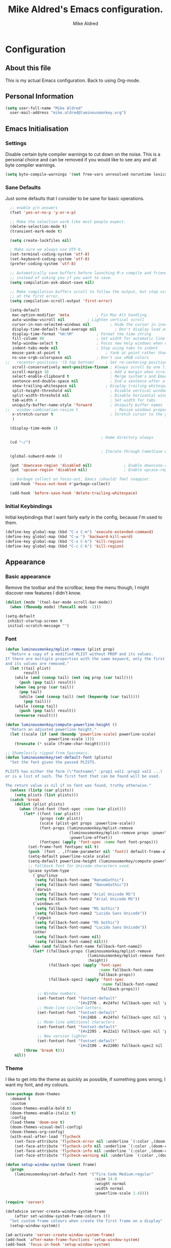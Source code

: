 #+title: Mike Aldred's Emacs configuration.
#+author: Mike Aldred

* Configuration
:PROPERTIES:
:VISIBILITY: children
:END:

** About this file
 This is my actual Emacs configuration. Back to using Org-mode.

** Personal Information
 #+begin_src emacs-lisp
   (setq user-full-name "Mike Aldred"
	 user-mail-address "mike.aldred@luminousmonkey.org")
 #+end_src

** Emacs Initialisation
*** Settings
Disable certain byte compiler warnings to cut down on the noise. This is a personal choice and can be removed if you would like to see any and all byte compiler warnings.

#+begin_src emacs-lisp
  (setq byte-compile-warnings '(not free-vars unresolved noruntime lexical make-local))
#+end_src

*** Sane Defaults
Just some defaults that I consider to be sane for basic operations.
#+begin_src emacs-lisp
  ;; enable y/n answers
  (fset 'yes-or-no-p 'y-or-n-p)

  ;; Make the selection work like most people expect.
  (delete-selection-mode t)
  (transient-mark-mode t)

  (setq create-lockfiles nil)

  ; Make sure we always use UTF-8.
  (set-terminal-coding-system 'utf-8)
  (set-keyboard-coding-system 'utf-8)
  (prefer-coding-system 'utf-8)

  ;; Automatically save buffers before launching M-x compile and friends,
  ;; instead of asking you if you want to save.
  (setq compilation-ask-about-save nil)

  ;; Make compilation buffers scroll to follow the output, but stop scrolling
  ;; at the first error.
  (setq compilation-scroll-output 'first-error)

  (setq-default
   mac-option-modifier 'meta		    ; Fix Mac Alt handling
   auto-window-vscroll nil		    ; Lighten vertical scroll
   cursor-in-non-selected-windows nil         ; Hide the cursor in inactive windows
   display-time-default-load-average nil	    ; Don't display load average
   display-time-format "%H:%M"		    ; Format the time string
   fill-column 80			            ; Set width for automatic line breaks
   help-window-select t		            ; Focus new help windows when opened
   indent-tabs-mode nil		            ; Stop using tabs to indent
   mouse-yank-at-point t		            ; Yank at point rather than pointer
   ns-use-srgb-colorspace nil		    ; Don't use sRGB colors
;;   recenter-positions '(5 top bottom)	    ; Set re-centering positions
   scroll-conservatively most-positive-fixnum ; Always scroll by one line
   scroll-margin 10                           ; Add a margin when scrolling vertically
   select-enable-clipboard t                  ; Merge system's and Emacs' clipboard
   sentence-end-double-space nil              ; End a sentence after a dot and a space
   show-trailing-whitespace nil	            ; Display trailing whitespaces
   split-height-threshold nil                 ; Disable vertical window splitting
   split-width-threshold nil                  ; Disable horizontal window splitting
   tab-width 4                                ; Set width for tabs
   uniquify-buffer-name-style 'forward        ; Uniquify buffer names
;;   window-combination-resize t                ; Resize windows proportionally
   x-stretch-cursor t                         ; Stretch cursor to the glyph width
   )

  (display-time-mode 1)

                                          ; Home directory always
  (cd "~/")

                                          ; Iterate through CamelCase words
  (global-subword-mode 1)

  (put 'downcase-region 'disabled nil)              ; Enable downcase-region
  (put 'upcase-region 'disabled nil)                ; Enable upcase-region

  ;; Garbage collect on focus-out, Emacs /should/ feel snappier.
  (add-hook 'focus-out-hook #'garbage-collect)

  (add-hook 'before-save-hook 'delete-trailing-whitespace)
#+end_src
*** Initial Keybindings
Initial keybindings that I want fairly early in the config, because I'm used to them.
#+begin_src emacs-lisp
  (define-key global-map (kbd "C-x C-m") 'execute-extended-command)
  (define-key global-map (kbd "C-w ") 'backward-kill-word)
  (define-key global-map (kbd "C-x C-k") 'kill-region)
  (define-key global-map (kbd "C-c C-k") 'kill-region)
#+end_src
** Appearance
*** Basic appearance
Remove the toolbar and the scrollbar, keep the menu though, I might discover new features I didn't know.
#+begin_src emacs-lisp
  (dolist (mode '(tool-bar-mode scroll-bar-mode))
    (when (fboundp mode) (funcall mode -1)))

  (setq-default
   inhibit-startup-screen t
   initial-scratch-message "")
#+end_src
*** Font
#+begin_src emacs-lisp
  (defun luminousmonkey/mplist-remove (plist prop)
    "Return a copy of a modified PLIST without PROP and its values.
  If there are multiple properties with the same keyword, only the first property
  and its values are removed."
    (let ((tail plist)
          result)
      (while (and (consp tail) (not (eq prop (car tail))))
        (push (pop tail) result))
      (when (eq prop (car tail))
        (pop tail)
        (while (and (consp tail) (not (keywordp (car tail))))
          (pop tail)))
      (while (consp tail)
        (push (pop tail) result))
      (nreverse result)))

  (defun luminousmonkey/compute-powerline-height ()
    "Return an adjusted powerline height."
    (let ((scale (if (and (boundp 'powerline-scale) powerline-scale)
                     powerline-scale 1)))
      (truncate (* scale (frame-char-height)))))

  ;; Shamelessly ripped from Spacemacs.
  (defun luminousmonkey/set-default-font (plists)
    "Set the font given the passed PLISTS.

  PLISTS has either the form (\"fontname\" :prop1 val1 :prop2 val2 ...)
  or is a list of such. The first font that can be found will be used.

  The return value is nil if no font was found, truthy otherwise."
    (unless (listp (car plists))
      (setq plists (list plists)))
    (catch 'break
      (dolist (plist plists)
        (when (find-font (font-spec :name (car plist)))
          (let* ((font (car plist))
                 (props (cdr plist))
                 (scale (plist-get props :powerline-scale))
                 (font-props (luminousmonkey/mplist-remove
                              (luminousmonkey/mplist-remove props :powerline-scale)
                              :powerline-offset))
                 (fontspec (apply 'font-spec :name font font-props)))
            (set-frame-font fontspec nil t)
            (push `(font . ,(frame-parameter nil 'font)) default-frame-alist)
            (setq-default powerline-scale scale)
            (setq-default powerline-height (luminousmonkey/compute-powerline-height))
            ;; Fallback font for Unicode characters used.
            (pcase system-type
              (`gnu/linux
               (setq fallback-font-name "NanumGothic")
               (setq fallback-font-name2 "NanumGothic"))
              (`darwin
               (setq fallback-font-name "Arial Unicode MS")
               (setq fallback-font-name2 "Arial Unicode MS"))
              (`windows-nt
               (setq fallback-font-name "MS Gothic")
               (setq fallback-font-name2 "Lucida Sans Unicode"))
              (`cygwin
               (setq fallback-font-name "MS Gothic")
               (setq fallback-font-name2 "Lucida Sans Unicode"))
              (other
               (setq fallback-font-name nil)
               (setq fallback-font-name2 nil)))
            (when (and fallback-font-name fallback-font-name2)
              (let* ((fallback-props (luminousmonkey/mplist-remove
                                      (luminousmonkey/mplist-remove font-props :size)
                                      :height))
                     (fallback-spec (apply 'font-spec
                                           :name fallback-font-name
                                           fallback-props))
                     (fallback-spec2 (apply 'font-spec
                                            :name fallback-font-name2
                                            fallback-props)))
                ;; Window numbers.
                (set-fontset-font "fontset-default"
                                  '(#x2776 . #x24fe) fallback-spec nil 'prepend)
                ;; Mode-line circled letters.
                (set-fontset-font "fontset-default"
                                  '(#x24b6 . #x24fe) fallback-spec nil 'prepend)
                ;; Mode-line additional characters
                (set-fontset-font "fontset-default"
                                  '(#x2295 . #x22a1) fallback-spec nil 'prepend)
                ;; New version lighter
                (set-fontset-font "fontset-default"
                                  '(#x2190 . #x2200) fallback-spec2 nil 'prepend))))
          (throw 'break t)))
      nil))

#+end_src

*** Theme
I like to get into the theme as quickly as possible, if something goes wrong, I want my font, and my colours.

#+begin_src emacs-lisp
  (use-package doom-themes
    :demand t
    :custom
    (doom-themes-enable-bold t)
    (doom-themes-enable-italic t)
    :config
    (load-theme 'doom-one t)
    (doom-themes-visual-bell-config)
    (doom-themes-org-config)
    (with-eval-after-load 'flycheck
      (set-face-attribute 'flycheck-error nil :underline `(:color ,(doom-color 'error) :style line))
      (set-face-attribute 'flycheck-info nil :underline `(:color ,(doom-color 'highlight) :style line))
      (set-face-attribute 'flycheck-info nil :underline `(:color ,(doom-color 'highlight) :style line))
      (set-face-attribute 'flycheck-warning nil :underline `(:color ,(doom-color 'warning) :style line))))

  (defun setup-window-system (&rest frame)
    (progn
      (luminousmonkey/set-default-font '("Fira Code Medium:regular"
                                         :size 14.0
                                         :weight normal
                                         :width normal
                                         :powerline-scale 1.4))))

  (require 'server)

  (defadvice server-create-window-system-frame
      (after set-window-system-frame-colours ())
    "Set custom frame colours when create the first frame on a display"
    (setup-window-system))

  (ad-activate 'server-create-window-system-frame)
  (add-hook 'after-make-frame-functions 'setup-window-system)
  (add-hook 'focus-in-hook 'setup-window-system)
#+end_src
*** Modeline
#+begin_src emacs-lisp
  (use-package doom-modeline
    :ensure t
    :hook (after-init . doom-modeline-mode))
#+end_src
*** Highlights
#+begin_src emacs-lisp
  (use-package volatile-highlights
    :blackout volatile-highlights-mode
    :config
    (volatile-highlights-mode +1))
#+end_src
** Client Settings
I use an Emacs daemon, so some settings don't get set on the client from the Emacs server startup. So we define a function here that will run when a client starts to get it setup.

#+begin_src emacs-lisp
  (defun luminousmonkey/run-client-settings (&rest frame)
    (if (window-system)
        (progn
          (setq doom-modeline-icon (display-graphic-p)))))

    (require 'server)

    (defadvice server-create-window-system-frame
        (after set-window-system-frame-colours ())
      "Set custom font, etc, when we create the first frame on display"
      (message "Running after frame-initialize")
      (luminousmonkey/run-client-settings))

    (ad-activate 'server-create-window-system-frame)
    (add-hook 'after-make-frame-functions 'luminousmonkey/run-client-settings)
#+end_src
** Navigation
*** Navigation / Inline
Smarter =C-a=.

#+begin_src emacs-lisp
  (defun monkey/beginning-of-line-dwim ()
    "Move point to first non-whitespace character, or beginning of line."
    (interactive "^")
    (let ((origin (point)))
      (beginning-of-line)
      (and (= origin (point))
           (back-to-indentation))))

  (global-set-key [remap move-beginning-of-line] #'monkey/beginning-of-line-dwim)
#+end_src
*** Navigation / Replace
=anzu= has a nice feedback on regexp matches.

#+begin_quote
=anzu.el= is an Emacs port of
[[https://github.com/osyo-manga/vim-anzu][anzu.vim]]. =anzu.el= provides a minor
mode which displays /current match/ and /total matches/ information in the
mode-line in various search modes.

[[https://github.com/syohex/emacs-anzu][Syohei Yoshida]]
#+end_quote

#+begin_src emacs-lisp
  (use-package anzu
    :blackout
    :bind
    ([remap query-replace] . anzu-query-replace-regexp)
    :hook
    (after-init . global-anzu-mode)
    :custom
    (anzu-cons-mode-line-p nil))
#+end_src
*** Navigation / Search
Isearch stands for /incremental search/. This means that search results are highlighted while you are typing your query, incrementally. Since he who can do more can do less, I've replaced default bindings with the regexp-equivalent commands.

#+BEGIN_SRC emacs-lisp
  (use-package isearch
    :ensure nil
    :straight f
    :bind
    (("C-S-r" . isearch-backward-regexp)
     ("C-S-s" . isearch-forward-regexp)
     :map isearch-mode-map
     ("<M-down>" . isearch-ring-advance)
     ("<M-up>" . isearch-ring-retreat)
     :map minibuffer-local-isearch-map
     ("<M-down>" . next-history-element)
     ("<M-up>" . previous-history-element))
    :init
    (setq-default
     isearch-allow-scroll t
     lazy-highlight-cleanup nil
     lazy-highlight-initial-delay 0))
#+END_SRC
*** Key chords
Key chords allows you to press two keys in quick succession to run a command.
#+begin_src emacs-lisp
  (use-package use-package-chords
    :config (key-chord-mode 1))

  (require 'use-package-chords)
#+end_src
*** Line and word jumping
#+begin_src emacs-lisp
  (use-package avy
    :demand t
    :chords (("jj" . avy-goto-word-1)
             ("jl" . avy-goto-line))
    :bind (("C-:" . avy-goto-char))
    :config
    (setq avy-keys
          (nconc (number-sequence ?a ?z)
                 (number-sequence ?A ?Z)
                 (number-sequence ?1 ?9)
                 '(?0)))
    (setq avy-all-windows 'all-frames)
    (with-eval-after-load "isearch"
      (define-key isearch-mode-map (kbd "C-;") 'avy-isearch)))
#+end_src
** Parentheses
Highlight parenthese-like delimiters in a rainbow fashion. It ease the reading when dealing with mismatched parentheses.
#+begin_src emacs-lisp
  (use-package rainbow-delimiters
    :hook (prog-mode . rainbow-delimiters-mode))
#+end_src

#+begin_src emacs-lisp
  (use-package smartparens
    :blackout " ⚖"
    :bind
    (("M-<backspace>" . sp-unwrap-sexp)
     ("M-<left>" . sp-forward-barf-sexp)
     ("M-<right>" . sp-forward-slurp-sexp)
     ("M-S-<left>" . sp-backward-slurp-sexp)
     ("M-S-<right>" . sp-backward-barf-sexp)
     ("M-k" . sp-raise-sexp))
    :hook
    (after-init . smartparens-global-mode)
    :custom
    (sp-highlight-pair-overlay nil)
    (sp-highlight-wrap-overlay nil)
    (sp-highlight-wrap-tag-overlay nil)
    :config
    (progn
      (sp-pair "(" ")" :wrap "M-(")
      (sp-pair "{" "}" :wrap "M-{")
      (sp-pair "[" "]" :wrap "M-[")
      (require 'smartparens-config)))
#+end_src

Be sure to highlight matching parens
#+begin_src emacs-lisp
  (setq show-paren-style 'paren
        show-paren-delay 0.03
        show-paren-highlight-openparen t
        show-paren-when-point-inside-paren nil
        show-paren-when-point-in-periphery t)

#+end_src
** Point and Region
Increase region by semantic units. It tries to be smart about it and adapt to
the structure of the current major mode.

#+begin_src emacs-lisp
(use-package expand-region
  :bind
  ("C-+" . er/contract-region)
  ("C-=" . er/expand-region))
#+end_src

Persistent highlighting.

#+begin_src emacs-lisp
(use-package highlight)
#+end_src
** Languages
*** C++
#+begin_src emacs-lisp
  (defconst monkey-big-fun-c-style
    '((c-electric-pound-behavior   . nil)
      (c-tab-always-indent         . t)
      (c-comment-only-line-offset  . 0)
      (c-hanging-braces-alist      . ((class-open)
                                      (class-close)
                                      (defun-open)
                                      (defun-close)
                                      (inline-open)
                                      (inline-close)
                                      (brace-list-open)
                                      (brace-list-close)
                                      (brace-list-intro)
                                      (brace-list-entry)
                                      (block-open)
                                      (block-close)
                                      (substatement-open)
                                      (statement-case-open)
                                      (class-open)))
      (c-hanging-colons-alist      . ((inher-intro)
                                      (case-label)
                                      (label)
                                      (access-label)
                                      (access-key)
                                      (member-init-intro)))
      (c-cleanup-list              . (scope-operator
                                      list-close-comma
                                      defun-close-semi))
      (c-offsets-alist             . ((arglist-close         .  c-lineup-arglist)
                                      (label                 . -4)
                                      (access-label          . -4)
                                      (substatement-open     .  0)
                                      (statement-case-intro  .  4)
                                      (statement-block-intro .  c-lineup-for)
                                      (case-label            .  4)
                                      (block-open            .  0)
                                      (inline-open           .  0)
                                      (topmost-intro-cont    .  0)
                                      (knr-argdecl-intro     . -4)
                                      (brace-list-open       .  0)
                                      (brace-list-intro      .  4)))
      (c-echo-syntactic-information-p . t))
    "Monkey's Big Fun C++ Style")

  (defun monkey-big-fun-c-hook ()
    (c-add-style "BigFun" monkey-big-fun-c-style t)

    ;; 4-space tabs
    (setq tab-width 4
          indent-tabs-mode nil)

    ;; Additional style stuff
    (c-set-offset 'member-init-intro '++)

    ;; No hungry backspace
    (c-toggle-auto-hungry-state -1)

    ;; Newline indents, semi-colon doesn't
    (setq c-hanging-semi&comma-criteria '((lambda () 'stop)))

    ;; Handle super-tabbify (TAB completes, shift-TAB actually tabs)
    (setq dabbrev-case-replace t)
    (setq dabbrev-case-fold-search t)
    (setq dabbrev-upcase-means-case-search t)

    ;; Abbrevation expansion
    (abbrev-mode 1))

  (add-hook 'c-mode-common-hook 'monkey-big-fun-c-hook)
#+end_src
*** Clojure
#+begin_src emacs-lisp
  (use-package clojure-mode
    :mode (("\\.edn$" . clojure-mode))
    :init
    (progn
      (use-package clojure-snippets)
      (use-package clojure-mode-extra-font-locking)
      (use-package cider
        :diminish " ç"
        :init
        (progn
          (add-hook 'cider-mode-hook 'eldoc-mode)
          (add-hook 'cider-repl-mode-hook 'subword-mode))
        :config
        (progn
          (setq nrepl-log-messages t
                cider-popup-stacktraces-in-repl t
                cider-repl-display-in-current-window t
                cider-repl-use-clojure-font-lock nil
                cider-prompt-save-file-on-load 'always-save
                cider-font-lock-dynamically '(macro core function var)
                nrepl-hide-special-buffers t
                cider-overlays-use-font-lock t
                clojure-use-backtracking-indent t
                cider-repl-history-file (expand-file-name "nrepl-history" user-emacs-directory)
                cider-auto-select-error-buffer nil
                cider-prompt-save-file-on-load nil
                cider-repl-use-pretty-printing t
                cider-repl-display-help-banner nil)
          (add-to-list 'same-window-buffer-names "*cider*")))

      (setq clojure--prettify-symbols-alist
            '(("fn" . ?λ)
              ("not=" . ?≠)
              ("identical?" . ?≡)
              ("<=" . ?≤)
              (">=" . ?≥)
              ("->" . (?- (Br . Bc) ?- (Br . Bc) ?>))
              ("->>" .  (?\s (Br . Bl) ?\s (Br . Bl) ?\s
                             (Bl . Bl) ?- (Bc . Br) ?- (Bc . Bc) ?>
                             (Bc . Bl) ?- (Br . Br) ?>))))

      (add-hook 'clojure-mode-hook 'prettify-symbols-mode)
      (add-hook 'cider-repl-mode-hook '(lambda () (setq scroll-conservatively 101)))

      (use-package flycheck-clojure
        :init
        (progn
          (eval-after-load 'flycheck '(flycheck-clojure-setup))))))
#+end_src
*** BBDB
#+begin_src emacs-lisp
  (use-package bbdb
    :custom
    (bbdb-file "~/Dropbox/bbdb"))
#+end_src
*** Org
Probably the best thing about Emacs.
#+begin_src emacs-lisp
  (use-package org
    :bind
    (("C-c c" . org-capture)
     ("C-c a" . org-agenda)
     ("C-c l" . org-store-link))
    :custom
    (org-export-htmlize-output-type 'css)
    (org-src-fontify-natively t)
    (org-src-window-setup 'current-window)
    (org-babel-load-languages
     '((emacs-lisp . t)
       (R . t)))
    (org-confirm-babel-evaluate nil)
    (org-latex-pdf-process
     (list "latexmk -pdflatex=xelatex -shell-escape -bibtex -f -pdf %f"))
    (org-latex-with-hyperref nil)
    (org-agenda-span 2)
    (org-agenda-sticky nil)
    (org-agenda-inhibit-startup t)
    (org-agenda-use-tag-inheritance t)
    (org-agenda-show-log t)
    (org-agenda-skip-scheduled-if-done t)
    (org-agenda-skip-deadline-if-done t)
    (org-agenda-skip-deadline-prewarning-if-scheduled 'pre-scheduled)
    (org-agenda-time-grid
     '((daily today require-timed)
       (800 1000 1200 1400 1600 1800)
       "......" "----------------"))
    (org-columns-default-format
     "%50ITEM %12SCHEDULED %TODO %3PRIORITY %Effort{:} %TAGS")
    (org-modules '(org-bbdb
                   org-habit))
    :config
    (eval-after-load 'org-agenda
      '(bind-key "i" 'org-agenda-clock-in org-agenda-mode-map))
    (require 'org-habit))

  (eval-after-load 'org
    '(org-load-modules-maybe t))

  (add-hook 'org-mode-hook 'visual-line-mode)



  (setq org-directory (if (string-equal system-type "windows-nt")
                          "~/../../Dropbox/GTD/"
                        "~/Dropbox/GTD")
        org-inbox-file (concat org-directory "/inbox.org")
        org-projects-file (concat org-directory "/projects.org")
        org-someday-file (concat org-directory "/someday.org")
        org-tickler-file (concat org-directory "/tickler.org"))

  (setq org-global-properties '(("Effort_ALL" . "1:00 0:02 0:05 0:15 0:30 2:00 4:00")))

  (defvar monkey/org-basic-task-template "* TODO %^{Task}
    :PROPERTIES:
    :Effort: %^{Effort}p
    :END:
    %?
  " "Basic task data")

  (setq org-capture-templates
        `(("t" "Tasks" entry
           (file+headline org-inbox-file "Tasks")
           ,monkey/org-basic-task-template)
          ("q" "Quick Task" entry
           (file+headline org-inbox-file "Tasks")
           "* TODO %^{Task}\n :PROPERTIES:\n :CREATED: %U\n:END:"
           :immediate-finish t)
          ("T" "Tickler" entry
           (file+headline org-tickler-file "Tickler")
           "* %i%? \n :PROPERTIES:\n :CREATED: %U\n:END:")))

  (setq org-log-done 'time)
  (setq org-log-into-drawer t)
  (setq org-log-state-notes-insert-after-drawers nil)

  (setq org-tag-alist (quote (("@errand" . ?e)
                              ("@office" . ?o)
                              ("@home" . ?h)
                              ("@email" . ?E)
                              ("@phone" . ?p))))

  (setq org-todo-keywords '((sequence "TODO(t)" "WAITING(w)" "|" "DONE(d)" "CANCELLED(c)")))

  (defun org-archive-done-tasks ()
    (interactive)
    (org-map-entries 'org-archive-subtree "/DONE" 'file))

  (require 'find-lisp)
  (setq org-agenda-files '(org-inbox-file org-projects-file org-tickler-file))

  (setq org-agenda-files
        (delq nil
              (mapcar (lambda (x) (and (file-exists-p x) x))
                      `(,org-inbox-file
                        ,org-projects-file
                        ,org-tickler-file))))

  (setq org-refile-targets `((,org-projects-file :maxlevel . 3)
                             (,org-someday-file :level . 1)
                             (,org-tickler-file :maxlevel . 2)))

  (setq org-agenda-custom-commands
        '(("z" "Super View"
           ((agenda "" ((org-agenda-span 'day)
                        (org-super-agenda-groups
                         '((:name "Today"
                                  :time-grid t
                                  :date today
                                  :todo "TODAY"
                                  :scheduled today
                                  :order 1)
                           (:name "Due Today"
                                  :deadline today)
                           (:name "Due Soon"
                                  :deadline future)
                           (:name "Habits"
                                  :habit t)))))
            (alltodo "" ((org-agenda-overriding-header "")
                         (org-agenda-skip-function #'my-org-agenda-skip-all-siblings-but-first)
                         (org-super-agenda-groups
                          '((:name "Projects" :and (:category "projects" :children nil))
                            (:discard (:anything t))))))
            (alltodo "" ((org-agenda-overriding-header "")
                         (org-super-agenda-groups
                          '((:name "Important"
                                   :priority "A")
                            (:name "Quick Picks"
                                   :effort< "0:05")
                            (:name "Waiting..."
                                   :todo "WAITING"
                                   :order 98)
                            (:discard (:anything t))))))))
          ("o" "At the office" tags-todo "@office"
           ((org-agenda-overriding-header "Office")
            (org-agenda-skip-function #'my-org-agenda-skip-all-siblings-but-first)))))

  (defun my-org-agenda-skip-all-siblings-but-first ()
    "Skip all but the first non-done entry."
    (let (should-skip-entry)
      (unless (org-current-is-todo)
        (setq should-skip-entry t))
      (save-excursion
        (while (and (not should-skip-entry) (org-goto-sibling t))
          (when (org-current-is-todo)
            (setq should-skip-entry t))))
      (when should-skip-entry
        (or (outline-next-heading)
            (goto-char (point-max))))))

  (defun org-current-is-todo ()
    (string= "TODO" (org-get-todo-state)))

  (use-package org-download
    :after org
    :bind
    (:map org-mode-map
          (("s-Y" . org-download-screenshot)
           ("s-y" . org-download-yank)))
    :config
    (if (memq window-system '(mac ns))
        (setq org-download-screenshot-method "screencapture -i %s")
      (setq org-download-screenshot-method "maim -s %s"))
    (defun monkey/org-download-method (link)
      "This is a helper function for org-download.
    It creates a folder in the root directory (~/.org/img/) named after the
    org filename (sans extension) and puts all images from that file in there.
    Inspired by https://github.com/daviderestivo/emacs-config/blob/6086a7013020e19c0bc532770e9533b4fc549438/init.el#L701"
      (let ((filename
             (file-name-nondirectory
              (car (url-path-and-query
                    (url-generic-parse-url link)))))
            ;; Create folder name with current buffer name, and place in root dir
            (dirname (concat "./images/"
                             (replace-regexp-in-string " " "_" (downcase (file-name-base buffer-file-name))))))

        ;; Add timestamp to filename
        (setq filename-with-timestamp (format "%s%s.%s"
                                              (file-name-sans-extension filename)
                                              (format-time-string org-download-timestamp)
                                              (file-name-extension filename)))
        ;; Create folder if necessary
        (unless (file-exists-p dirname)
          (make-directory dirname))
        (expand-file-name filename-with-timestamp dirname)))
    (setq org-download-method 'monkey/org-download-method))
#+end_src

Use a better Org Agenda layout
#+begin_src emacs-lisp
  (use-package org-super-agenda
    :demand
    :after org
    :config
    (org-super-agenda-mode t)
    (setq org-super-agenda-groups
          '((:name "Today"
                   :time-grid t
                   :date today
                   :todo "TODAY"
                   :scheduled today
                   :order 1)
            (:name "Important"
                   :priority "A")
            (:name "Quick Picks"
                   :effort< "0:05")
            (:name "Overdue"
                   :deadline past)
            (:name "Projects"
                   :tag "@office")
            (:name "Waiting..."
                   :todo "WAITING"
                   :order 98))))
#+end_src

Frequently accessed files.
#+begin_src emacs-lisp
  (defvar monkey/refile-map (make-sparse-keymap))

  (defmacro monkey/defshortcut (key file)
    `(progn
       (set-register ,key (cons 'file ,file))
       (define-key monkey/refile-map
         (char-to-string ,key)
         (lambda (prefix)
           (interactive "p")
           (let ((org-refile-targets '(((,file) :maxlevel . 6)))
                 (current-prefix-arg (or current-prefix-arg '(4))))
             (call-interactively 'org-refile))))))

  (monkey/defshortcut ?i (expand-file-name "monkey.org" user-emacs-directory))
#+end_src
*** Org Holiday Setup
#+begin_src emacs-lisp
  ;; Some Australian holidays go to the next Monday if on a weekend.
  (defun next-week-day-holiday (in-day in-month)
    (let* ((holiday-date (list in-month in-day year))
           (current-day (calendar-day-of-week holiday-date)))
      (if (or (= 6 current-day) (= 0 current-day))
          (+ (1+ (mod current-day 5))
             (calendar-absolute-from-gregorian holiday-date))
        (calendar-absolute-from-gregorian holiday-date))))

  ;; Australia Public Holidays
  (setq holiday-local-holidays
        '((holiday-fixed 1 1     "New Years Day")
          ;; (holiday-sexp '(next-week-day-holiday 1 1)
          ;;               "New Years Day Holiday")
          (holiday-fixed 1 26    "Australia Day")
          ;; (holiday-sexp '(next-week-day-holiday 26 1)
          ;;               "Australia Day Holiday")
          (holiday-float 3 1 1     "Labour Day")
          (holiday-easter-etc -2 "Good Friday")
          (holiday-easter-etc +1 "Easter Monday")
          (holiday-fixed 4 25    "Anzac Day")
          ;; Anzac day holiday
          (holiday-float 6 1 1   "Western Australia Day")
          (holiday-float 9 1 4   "Queens Birthday")
          (holiday-float 10 1 4  "Labour Day")
          (holiday-fixed 12 25   "Christmas Day")
          (holiday-fixed 12 26   "Boxing Day")
          ;; (holiday-sexp '(next-week-day-holiday 26 12)
          ;;               "Boxing Day Holiday")
          ))

  ;;(setq org-agenda-include-diary t)

  (setq holiday-general-holidays nil)
  (setq holiday-christian-holidays nil)
  (setq holiday-hebrew-holidays nil)
  (setq holiday-islamic-holidays nil)
  (setq holiday-bahai-holidays nil)
  (setq holiday-oriental-holidays nil)
#+end_src
*** Ocaml
#+begin_src emacs-lisp
  (and (require 'cl)
       (use-package tuareg
         :ensure t
         :config
         (add-hook 'tuareg-mode-hook #'electric-pair-local-mode)
         ;; (add-hook 'tuareg-mode-hook 'tuareg-imenu-set-imenu)
         (setq auto-mode-alist
               (append '(("\\.ml[ily]?$" . tuareg-mode)
                         ("\\.topml$" . tuareg-mode))
                       auto-mode-alist)))

       ;; Merlin configuration

       (use-package merlin
         :ensure t
         :config
         (add-hook 'tuareg-mode-hook 'merlin-mode)
         (add-hook 'merlin-mode-hook #'company-mode)
         (setq merlin-error-after-save nil))

       ;; utop configuration

       (use-package utop
         :ensure t
         :config
         (autoload 'utop-minor-mode "utop" "Minor mode for utop" t)
         (add-hook 'tuareg-mode-hook 'utop-minor-mode)
         ))
#+end_src

** Features
*** Auto-Completion
Auto-completion at point. Display a small pop-in containing the candidates.

#+begin_quote
 Company is a text completion framework for Emacs. The name stands for "complete
 anything". It uses pluggable back-ends and front-ends to retrieve and display
 completion candidates.

 [[http://company-mode.github.io/][Dmitry Gutov]]
#+end_quote

 #+begin_src emacs-lisp
 (use-package company
   :blackout
   :bind
   (:map company-active-map
         ("RET" . nil)
         ([return] . nil)
         ("TAB" . company-complete-selection)
         ([tab] . company-complete-selection)
         ("<right>" . company-complete-common))
   :hook
   (after-init . global-company-mode)
   :custom
   (company-dabbrev-downcase nil)
   (company-idle-delay .2)
   (company-minimum-prefix-length 1)
   (company-require-match nil)
   (company-tooltip-align-annotations t))
 #+end_src
*** Spelling
I'm not very good at spelling.
#+begin_src emacs-lisp
  ;; avoid spell-checking doublon (double word) in certain major modes
  (use-package flyspell
    :straight nil
    :blackout " ⓒ"
    :hook
    (text-mode . flyspell-mode)
    (prog-mode . flyspell-prog-mode)
    :config
    (progn
      (setq ispell-program-name "aspell"
            ispell-dictionary "australian"
            ispell-extra-args '("--sug-mode=ultra")
            ispell-silently-savep t)
      (add-hook 'ispell-initialize-spellchecker-hook
                (lambda ()
                  (setq ispell-base-dicts-override-alist
                        '((nil ; default
                           "[A-Za-z]" "[^A-Za-z]" "[']" t
                           ("-d" "en_GB" "--encoding=utf-8") nil utf-8)
                          ("australian"
                           "[A-Za-z]" "[^A-Za-z]" "[']" t
                           ("-d" "en_AU" "--encoding=utf-8") nil utf-8)
                          ("american" ; Yankee English
                           "[A-Za-z]" "[^A-Za-z]" "[']" t
                           ("-d" "en_US" "--encoding=utf-8") nil utf-8)
                          ("british" ; British English
                           "[A-Za-z]" "[^A-Za-z]" "[']" t
                           ("-d" "en_GB" "--encoding=utf-8") nil utf-8)))))))
#+end_src
*** Flycheck
#+begin_src emacs-lisp
  (use-package flycheck
    :commands flycheck-mode
    :blackout " Ⓕ"
    :defer t
    :config
    (progn

      ;; color mode line faces
      (defun monkey/defface-flycheck-mode-line-color (state)
        "Define a face for the given Flycheck STATE."
        (let* ((fname (intern (format "monkey-mode-line-flycheck-%s-face"
                                      (symbol-name state))))
               (foreground (face-foreground
                            (intern (format "flycheck-fringe-%s" state)))))
          (eval `(defface ,fname '((t ()))
                   ,(format "Color for Flycheck %s feedback in mode line."
                            (symbol-name state))
                   :group 'monkey))
          (set-face-attribute fname nil
                              :foreground foreground
                              :box (face-attribute 'mode-line :box))))

      (defun monkey/set-flycheck-mode-line-faces ()
        "Define or set the flycheck info mode-line faces."
        (mapcar 'monkey/defface-flycheck-mode-line-color
                '(error warning info)))
      (monkey/set-flycheck-mode-line-faces)

      (defmacro monkey/custom-flycheck-lighter (error)
        "Return a formatted string for the given ERROR (error, warning, info)."
        `(let* ((error-counts (flycheck-count-errors
                               flycheck-current-errors))
                (errorp (flycheck-has-current-errors-p ',error))
                (err (or (cdr (assq ',error error-counts)) "?"))
                (running (eq 'running flycheck-last-status-change)))
           (if (or errorp running) (format "%s " err))))

      ;; Custom fringe indicator
      (when (fboundp 'define-fringe-bitmap)
        (define-fringe-bitmap 'my-flycheck-fringe-indicator
          (vector #b00000000
                  #b00000000
                  #b00000000
                  #b00000000
                  #b00000000
                  #b00000000
                  #b00000000
                  #b00011100
                  #b00111110
                  #b00111110
                  #b00111110
                  #b00011100
                  #b00000000
                  #b00000000
                  #b00000000
                  #b00000000
                  #b01111111)))

      (flycheck-define-error-level 'error
        :overlay-category 'flycheck-error-overlay
        :fringe-bitmap 'my-flycheck-fringe-indicator
        :fringe-face 'flycheck-fringe-error)

      (flycheck-define-error-level 'warning
        :overlay-category 'flycheck-warning-overlay
        :fringe-bitmap 'my-flycheck-fringe-indicator
        :fringe-face 'flycheck-fringe-warning)

      (flycheck-define-error-level 'info
        :overlay-category 'flycheck-info-overlay
        :fringe-bitmap 'my-flycheck-fringe-indicator
        :fringe-face 'flycheck-fringe-info)

      (add-hook 'after-init-hook #'global-flycheck-mode)))

  (flycheck-define-checker proselint
    "A linter for prose."
    :command ("proselint" source-inplace)
    :error-patterns
    ((warning line-start (file-name) ":" line ":" column ": "
              (id (one-or-more (not (any " "))))
              (message (one-or-more not-newline)
                       (zero-or-more "\n" (any " ") (one-or-more not-newline)))
              line-end))
    :modes (text-mode markdown-mode gfm-mode org-mode))

  (use-package flycheck-pos-tip
    :init (eval-after-load 'flycheck
            '(setq flycheck-display-errors-function #'flycheck-pos-tip-error-messages)))
#+end_src
*** Window and Buffers
Allow undo's and redo's with window configurations.

#+begin_quote
Winner mode is a global minor mode that records the changes in the window
configuration (i.e. how the frames are partitioned into windows) so that the
changes can be "undone" using the command =winner-undo=.  By default this one is
bound to the key sequence ctrl-c left.  If you change your mind (while undoing),
you can press ctrl-c right (calling =winner-redo=).

[[https://github.com/emacs-mirror/emacs/blob/master/lisp/winner.el][Ivar Rummelhoff]]
#+end_quote

#+begin_src emacs-lisp
(use-package winner
  :ensure nil
  :hook (after-init . winner-mode))
#+end_src

** Ivy

#+begin_quote
Ivy is a generic completion mechanism for Emacs. While it operates similarly to
other completion schemes such as =icomplete-mode=, Ivy aims to be more
efficient, smaller, simpler, and smoother to use yet highly customizable.

[[https://github.com/abo-abo/swiper#ivy][Oleh Krehel]]
#+end_quote

#+begin_src emacs-lisp
(use-package ivy
  :blackout
  :hook
  (after-init . ivy-mode)
  :chords (("FF" . find-file))
  :bind
  (:map ivy-minibuffer-map
        ("C-<down>" . ivy-next-line-and-call)
        ("C-<up>" . ivy-previous-line-and-call))
  :custom
  (ivy-count-format "")
  (ivy-display-style nil)
  (ivy-initial-inputs-alist nil)
  (ivy-re-builders-alist '((t . ivy--regex-plus)))
  (ivy-format-functions-alist '((t . ivy-format-function-line))))
#+end_src

Use posframe to display candidates.

#+begin_src emacs-lisp
(use-package ivy-posframe
  :blackout
  :hook
  (after-init . ivy-posframe-mode)
  :custom
  (ivy-posframe-display-functions-alist '((t . ivy-posframe-display-at-frame-center)))
  (ivy-posframe-height-alist '((t . 24)))
  (ivy-posframe-parameters '((alpha . 90)
                             (border-width . 0)
                             (internal-border-width . 16))))
#+end_src

Augment Ivy's interface with details for candidates.

#+begin_src emacs-lisp
(use-package ivy-rich
  :hook (after-init . ivy-rich-mode))
#+end_src
*** Ivy / Counsel

#+begin_src emacs-lisp
(use-package counsel
  :blackout
  :after ivy
  :config
  (counsel-mode 1)
  (setq-default ivy-initial-inputs-alist nil))
(use-package counsel-projectile
  :after ivy
  :config
  (counsel-projectile-mode 1)
  (setq-default ivy-initial-inputs-alist nil))
#+end_src

*** Ivy / Swiper

#+begin_src emacs-lisp
(use-package swiper
  :bind ("C-s" . swiper)
  :custom (swiper-goto-start-of-match t))
#+end_src
** Hydra
Hydra allows to have a group of similar actions bound together for quick access, given an initial keybind. It will also show the available options in a the echo area.
#+begin_src emacs-lisp
  (use-package hydra
    :preface
    (defvar-local luminousmonkey/ongoing-hydra nil)
    (defun luminousmonkey/ongoing-hydra ()
      (interactive)
      (if luminousmonkey/ongoing-hydra-body
          (funcall luminousmonkey/ongoing-hydra-body)
        (user-error "luminousmonkey/ongoing-hydra: luminousmonkey/ongoing-hydra is not set"))))
#+end_src
*** Hydra / Dates
Group date-related commands.

#+begin_src emacs-lisp
  (defhydra hydra-dates (:color blue)
    "
  ^
  ^Dates^             ^Insert^            ^Insert with Time^
  ^─────^─────────────^──────^────────────^────────────────^──
  _q_ quit            _d_ short           _D_ short
  ^^                  _i_ iso             _I_ iso
  ^^                  _l_ long            _L_ long
  ^^                  ^^                  ^^
  "
    ("q" nil)
    ("d" me/date-short)
    ("D" me/date-short-with-time)
    ("i" me/date-iso)
    ("I" me/date-iso-with-time)
    ("l" me/date-long)
    ("L" me/date-long-with-time))
#+end_src
** Projectile
Projectile brings project-level facilities to Emacs such as grep, find and
replace.

#+begin_quote
Projectile is a project interaction library for Emacs. Its goal is to provide a
nice set of features operating on a project level without introducing external
dependencies (when feasible). For instance - finding project files has a
portable implementation written in pure Emacs Lisp without the use of GNU find
(but for performance sake an indexing mechanism backed by external commands
exists as well).

[[https://github.com/bbatsov/projectile][Bozhidar Batsov]]
#+end_quote

#+begin_src emacs-lisp
  (use-package projectile
    :hook
    (after-init . projectile-global-mode)
    :init
    (setq-default
     projectile-cache-file (expand-file-name ".projectile-cache" user-emacs-directory)
     projectile-known-projects-file (expand-file-name ".projectile-bookmarks" user-emacs-directory))
    :custom
    (projectile-enable-caching t))
#+end_src
** Quality of Life
Auto-indent code as you write.

#+begin_quote
=electric-indent-mode= is enough to keep your code nicely aligned when all you
do is type. However, once you start shifting blocks around, transposing lines,
or slurping and barfing sexps, indentation is bound to go wrong.

=aggressive-indent-mode= is a minor mode that keeps your code *always* indented.
It reindents after every change, making it more reliable than
electric-indent-mode.

[[https://github.com/Malabarba/aggressive-indent-mode][Artur Malabarba]]
#+end_quote

#+begin_src emacs-lisp
  (use-package aggressive-indent
    :blackout (aggressive-indent-mode . " ⇉")
    :preface
    (defun me/aggressive-indent-mode-off ()
      (aggressive-indent-mode 0))
    :hook
    ((css-mode . aggressive-indent-mode)
     (emacs-lisp-mode . aggressive-indent-mode)
     (js-mode . aggressive-indent-mode)
     (lisp-mode . aggressive-indent-mode)
     (sgml-mode . aggressive-indent-mode)
     (clojure-mode . aggressive-indent-mode))
    :custom
    (aggressive-indent-comments-too t)
    :config
    (add-to-list 'aggressive-indent-protected-commands 'comment-dwim))
#+end_src
*** Source Code Control
#+begin_src emacs-lisp
  (use-package magit
    :bind (("C-x g" . magit-status)))
#+end_src


#+begin_src emacs-lisp
  (setup-window-system)
#+end_src

